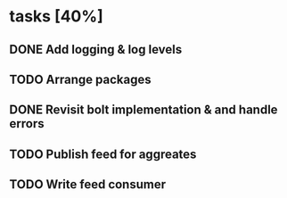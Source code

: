 * tasks [40%]
** DONE Add logging & log levels
** TODO Arrange packages
** DONE Revisit bolt implementation & and handle errors
** TODO Publish feed for aggreates
** TODO Write feed consumer
